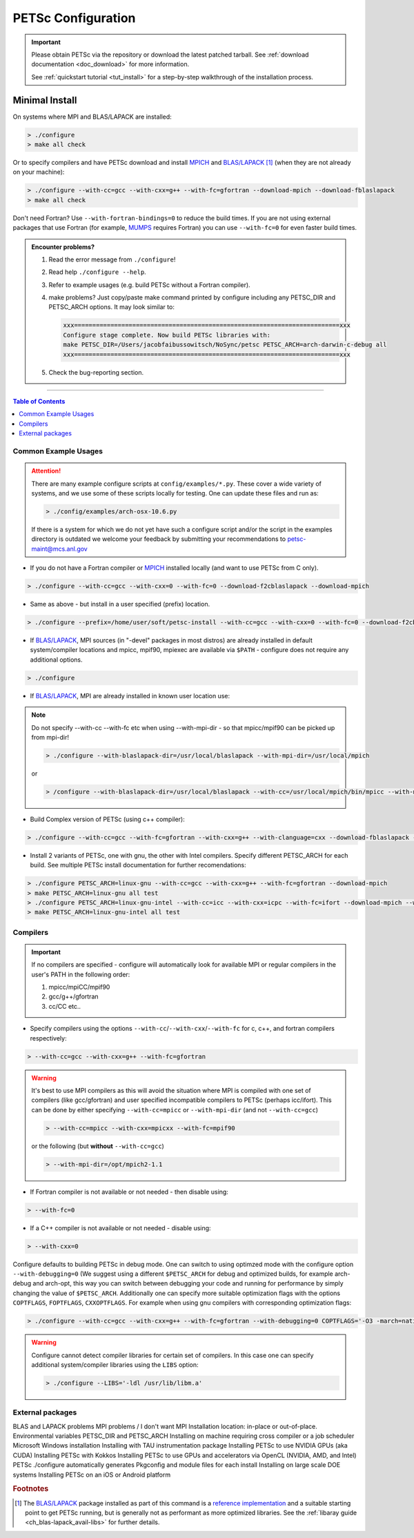.. _doc_config:

===================
PETSc Configuration
===================

.. important::

   Please obtain PETSc via the repository or download the latest patched tarball. See
   :ref:`download documentation <doc_download>` for more information.

   See :ref:`quickstart tutorial <tut_install>` for a step-by-step walkthrough of the installation process.

Minimal Install
===============

On systems where MPI and BLAS/LAPACK are installed:

.. code:: shell-session

   > ./configure
   > make all check


Or to specify compilers and have PETSc download and install `MPICH
<https://www.mpich.org/>`__ and `BLAS/LAPACK
<https://www.netlib.org/lapack/lug/node11.html>`__ [#blas]_ (when they are not already on
your machine):

.. code:: shell-session

   > ./configure --with-cc=gcc --with-cxx=g++ --with-fc=gfortran --download-mpich --download-fblaslapack
   > make all check

Don't need Fortran? Use ``--with-fortran-bindings=0`` to reduce the build times. If you
are not using external packages that use Fortran (for example, `MUMPS
<http://mumps.enseeiht.fr/>`__ requires Fortran) you can use ``--with-fc=0`` for even
faster build times.


.. admonition:: Encounter problems?

   #. Read the error message from ``./configure``!
   #. Read help ``./configure --help``.
   #. Refer to example usages (e.g. build PETSc without a Fortran compiler).
   #. make problems? Just copy/paste make command printed by configure including any PETSC_DIR and PETSC_ARCH options. It may look similar to:

      .. code::

         xxx=========================================================================xxx
         Configure stage complete. Now build PETSc libraries with:
         make PETSC_DIR=/Users/jacobfaibussowitsch/NoSync/petsc PETSC_ARCH=arch-darwin-c-debug all
         xxx=========================================================================xxx

   #. Check the bug-reporting section.

.. todo::

   Bug report port

--------------

.. contents:: Table of Contents
   :local:
   :backlinks: entry
   :depth: 1

Common Example Usages
---------------------

.. attention::

   There are many example configure scripts at ``config/examples/*.py``. These cover a
   wide variety of systems, and we use some of these scripts locally for testing. One can
   update these files and run as:

   .. code:: shell-session

      > ./config/examples/arch-osx-10.6.py

   If there is a system for which we do not yet have such a configure script and/or the
   script in the examples directory is outdated we welcome your feedback by submitting
   your recommendations to `petsc-maint@mcs.anl.gov
   <https://www.mcs.anl.gov/petsc/documentation/bugreporting.html>`__

* If you do not have a Fortran compiler or `MPICH <https://www.mpich.org/>`__ installed
  locally (and want to use PETSc from C only).

.. code:: shell-session

  > ./configure --with-cc=gcc --with-cxx=0 --with-fc=0 --download-f2cblaslapack --download-mpich

* Same as above - but install in a user specified (prefix) location.

.. code:: shell-session

   > ./configure --prefix=/home/user/soft/petsc-install --with-cc=gcc --with-cxx=0 --with-fc=0 --download-f2cblaslapack --download-mpich

* If `BLAS/LAPACK <https://www.netlib.org/lapack/lug/node11.html>`__, MPI sources (in
  "-devel" packages in most distros) are already installed in default system/compiler
  locations and mpicc, mpif90, mpiexec are available via ``$PATH`` - configure does not
  require any additional options.

.. code:: shell-session

   > ./configure

* If `BLAS/LAPACK <https://www.netlib.org/lapack/lug/node11.html>`__, MPI are already
  installed in known user location use:

.. note::

   Do not specify --with-cc --with-fc etc when using --with-mpi-dir - so that mpicc/mpif90 can be picked up from mpi-dir!

   .. code:: shell-session

      > ./configure --with-blaslapack-dir=/usr/local/blaslapack --with-mpi-dir=/usr/local/mpich

   or

   .. code:: shell-session

      > /configure --with-blaslapack-dir=/usr/local/blaslapack --with-cc=/usr/local/mpich/bin/mpicc --with-mpi-f90=/usr/local/mpich/bin/mpif90 --with-mpiexec=/usr/local/mpich/bin/mpiexec

* Build Complex version of PETSc (using c++ compiler):

.. code:: shell-session

   > ./configure --with-cc=gcc --with-fc=gfortran --with-cxx=g++ --with-clanguage=cxx --download-fblaslapack --download-mpich --with-scalar-type=complex

* Install 2 variants of PETSc, one with gnu, the other with Intel compilers. Specify
  different PETSC_ARCH for each build. See multiple PETSc install documentation for
  further recomendations:

.. todo:: make multi-install docs

.. code:: shell-session

   > ./configure PETSC_ARCH=linux-gnu --with-cc=gcc --with-cxx=g++ --with-fc=gfortran --download-mpich
   > make PETSC_ARCH=linux-gnu all test
   > ./configure PETSC_ARCH=linux-gnu-intel --with-cc=icc --with-cxx=icpc --with-fc=ifort --download-mpich --with-blaslapack-dir=/usr/local/mkl
   > make PETSC_ARCH=linux-gnu-intel all test

Compilers
---------

.. important::

   If no compilers are specified - configure will automatically look for available MPI or
   regular compilers in the user's PATH in the following order:

   #. mpicc/mpiCC/mpif90
   #. gcc/g++/gfortran
   #. cc/CC etc..

* Specify compilers using the options ``--with-cc``/``--with-cxx``/``--with-fc`` for c,
  c++, and fortran compilers respectively:

.. code:: shell-session

   > --with-cc=gcc --with-cxx=g++ --with-fc=gfortran

.. warning::

   It's best to use MPI compilers as this will avoid the situation where MPI is compiled
   with one set of compilers (like gcc/gfortran) and user specified incompatible compilers
   to PETSc (perhaps icc/ifort). This can be done by either specifying ``--with-cc=mpicc``
   or ``--with-mpi-dir`` (and not ``--with-cc=gcc``)

   .. code:: shell-session

      > --with-cc=mpicc --with-cxx=mpicxx --with-fc=mpif90

   or the following (but **without** ``--with-cc=gcc``)

   .. code:: shell-session

      > --with-mpi-dir=/opt/mpich2-1.1

* If Fortran compiler is not available or not needed - then disable using:

.. code:: shell-session

   > --with-fc=0

* If a C++ compiler is not available or not needed - disable using:

.. code:: shell-session

   > --with-cxx=0

Configure defaults to building PETSc in debug mode. One can switch to using optimzed
mode with the configure option ``--with-debugging=0`` (We suggest using a different
``$PETSC_ARCH`` for debug and optimized builds, for example arch-debug and arch-opt,
this way you can switch between debugging your code and running for performance by
simply changing the value of ``$PETSC_ARCH``. Additionally one can specify more suitable
optimization flags with the options ``COPTFLAGS``, ``FOPTFLAGS``, ``CXXOPTFLAGS``. For
example when using gnu compilers with corresponding optimization flags:

.. code:: shell-session

   > ./configure --with-cc=gcc --with-cxx=g++ --with-fc=gfortran --with-debugging=0 COPTFLAGS='-O3 -march=native -mtune=native' CXXOPTFLAGS='-O3 -march=native -mtune=native' FOPTFLAGS='-O3 -march=native -mtune=native' --download-mpich

.. warning::

   Configure cannot detect compiler libraries for certain set of compilers. In this case
   one can specify additional system/compiler libraries using the ``LIBS`` option:

   .. code:: shell-session

      > ./configure --LIBS='-ldl /usr/lib/libm.a'

External packages
-----------------


BLAS and LAPACK problems
MPI problems / I don't want MPI
Installation location: in-place or out-of-place.
Environmental variables PETSC_DIR and PETSC_ARCH
Installing on machine requiring cross compiler or a job scheduler
Microsoft Windows installation
Installing with TAU instrumentation package
Installing PETSc to use NVIDIA GPUs (aka CUDA)
Installing PETSc with Kokkos
Installing PETSc to use GPUs and accelerators via OpenCL (NVIDIA, AMD, and Intel)
PETSc ./configure automatically generates Pkgconfig and module files for each install
Installing on large scale DOE systems
Installing PETSc on an iOS or Android platform

.. rubric:: Footnotes

.. [#blas] The `BLAS/LAPACK <https://www.netlib.org/lapack/lug/node11.html>`__ package
   installed as part of this command is a `reference implementation
   <https://bitbucket.org/petsc/pkg-fblaslapack/src/master/>`__ and a suitable starting
   point to get PETSc running, but is generally not as performant as more optimized
   libraries. See the :ref:`libaray guide <ch_blas-lapack_avail-libs>` for further
   details.
